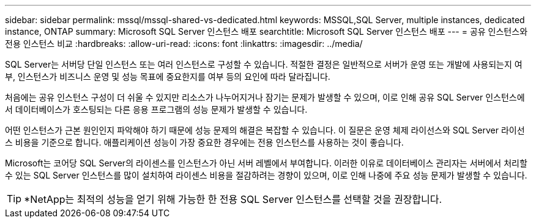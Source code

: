 ---
sidebar: sidebar 
permalink: mssql/mssql-shared-vs-dedicated.html 
keywords: MSSQL,SQL Server, multiple instances, dedicated instance, ONTAP 
summary: Microsoft SQL Server 인스턴스 배포 
searchtitle: Microsoft SQL Server 인스턴스 배포 
---
= 공유 인스턴스와 전용 인스턴스 비교
:hardbreaks:
:allow-uri-read: 
:icons: font
:linkattrs: 
:imagesdir: ../media/


[role="lead"]
SQL Server는 서버당 단일 인스턴스 또는 여러 인스턴스로 구성할 수 있습니다. 적절한 결정은 일반적으로 서버가 운영 또는 개발에 사용되는지 여부, 인스턴스가 비즈니스 운영 및 성능 목표에 중요한지를 여부 등의 요인에 따라 달라집니다.

처음에는 공유 인스턴스 구성이 더 쉬울 수 있지만 리소스가 나누어지거나 잠기는 문제가 발생할 수 있으며, 이로 인해 공유 SQL Server 인스턴스에서 데이터베이스가 호스팅되는 다른 응용 프로그램의 성능 문제가 발생할 수 있습니다.

어떤 인스턴스가 근본 원인인지 파악해야 하기 때문에 성능 문제의 해결은 복잡할 수 있습니다. 이 질문은 운영 체제 라이선스와 SQL Server 라이선스 비용을 기준으로 합니다. 애플리케이션 성능이 가장 중요한 경우에는 전용 인스턴스를 사용하는 것이 좋습니다.

Microsoft는 코어당 SQL Server의 라이센스를 인스턴스가 아닌 서버 레벨에서 부여합니다. 이러한 이유로 데이터베이스 관리자는 서버에서 처리할 수 있는 SQL Server 인스턴스를 많이 설치하여 라이센스 비용을 절감하려는 경향이 있으며, 이로 인해 나중에 주요 성능 문제가 발생할 수 있습니다.


TIP: *NetApp는 최적의 성능을 얻기 위해 가능한 한 전용 SQL Server 인스턴스를 선택할 것을 권장합니다.
